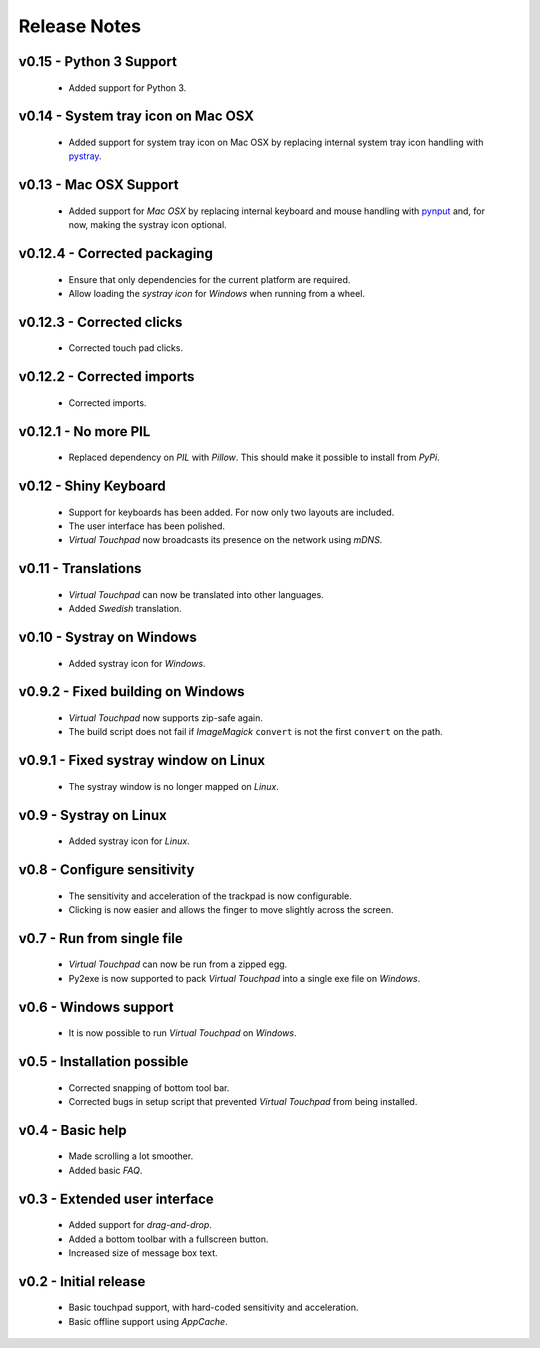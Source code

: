 Release Notes
=============

v0.15 - Python 3 Support
------------------------
  * Added support for Python 3.


v0.14 - System tray icon on Mac OSX
-----------------------------------
  * Added support for system tray icon on Mac OSX by replacing internal system
    tray icon handling with pystray_.

.. _pystray: https://pypi.python.org/pypi/pystray


v0.13 - Mac OSX Support
-----------------------
  * Added support for *Mac OSX* by replacing internal keyboard and mouse
    handling with pynput_ and, for now, making the systray icon optional.

.. _pynput: https://pypi.python.org/pypi/pynput


v0.12.4 - Corrected packaging
-----------------------------
  * Ensure that only dependencies for the current platform are required.
  * Allow loading the *systray icon* for *Windows* when running from a wheel.


v0.12.3 - Corrected clicks
--------------------------
  * Corrected touch pad clicks.


v0.12.2 - Corrected imports
---------------------------
  * Corrected imports.


v0.12.1 - No more PIL
---------------------
  * Replaced dependency on *PIL* with *Pillow*. This should make it possible to
    install from *PyPi*.


v0.12 - Shiny Keyboard
----------------------
  * Support for keyboards has been added. For now only two layouts are
    included.
  * The user interface has been polished.
  * *Virtual Touchpad* now broadcasts its presence on the network using *mDNS*.


v0.11 - Translations
--------------------
  * *Virtual Touchpad* can now be translated into other languages.
  * Added *Swedish* translation.


v0.10 - Systray on Windows
--------------------------
  * Added systray icon for *Windows*.


v0.9.2 - Fixed building on Windows
----------------------------------
  * *Virtual Touchpad* now supports zip-safe again.
  * The build script does not fail if *ImageMagick* ``convert`` is not the
    first ``convert`` on the path.


v0.9.1 - Fixed systray window on Linux
--------------------------------------
  * The systray window is no longer mapped on *Linux*.


v0.9 - Systray on Linux
-----------------------
  * Added systray icon for *Linux*.


v0.8 - Configure sensitivity
----------------------------
  * The sensitivity and acceleration of the trackpad is now configurable.
  * Clicking is now easier and allows the finger to move slightly across the
    screen.


v0.7 - Run from single file
---------------------------
  * *Virtual Touchpad* can now be run from a zipped egg.
  * Py2exe is now supported to pack *Virtual Touchpad* into a single exe file
    on *Windows*.


v0.6 - Windows support
----------------------
  * It is now possible to run *Virtual Touchpad* on *Windows*.


v0.5 - Installation possible
----------------------------
  * Corrected snapping of bottom tool bar.
  * Corrected bugs in setup script that prevented *Virtual Touchpad* from being
    installed.


v0.4 - Basic help
-----------------
  * Made scrolling a lot smoother.
  * Added basic *FAQ*.


v0.3 - Extended user interface
------------------------------
  * Added support for *drag-and-drop*.
  * Added a bottom toolbar with a fullscreen button.
  * Increased size of message box text.


v0.2 - Initial release
----------------------
  * Basic touchpad support, with hard-coded sensitivity and acceleration.
  * Basic offline support using *AppCache*.

